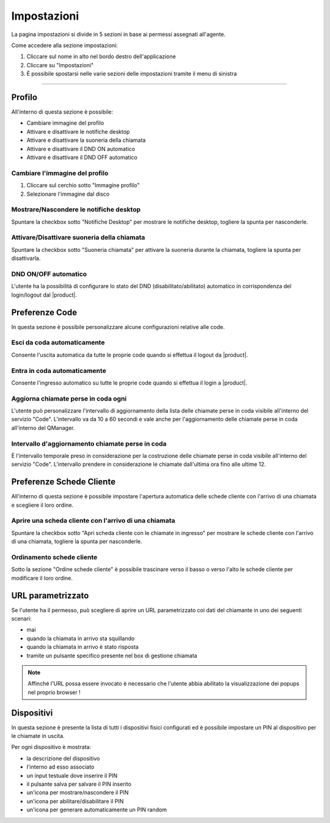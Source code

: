=============
Impostazioni
=============

La pagina impostazioni si divide in 5 sezioni in base ai permessi assegnati all'agente.

Come accedere alla sezione impostazioni:

1) Cliccare sul nome in alto nel bordo destro dell'applicazione
2) Cliccare su "Impostazioni"
3) È possibile spostarsi nelle varie sezioni delle impostazioni tramite il menu di sinistra

-------------------------

Profilo
=========

All'interno di questa sezione è possibile:

- Cambiare immagine del profilo
- Attivare e disattivare le notifiche desktop
- Attivare e disattivare la suoneria della chiamata
- Attivare e disattivare il DND ON automatico
- Attivare e disattivare il DND OFF automatico

Cambiare l'immagine del profilo
------------------------------------

1) Cliccare sul cerchio sotto "Immagine profilo"
2) Selezionare l'immagine dal disco

Mostrare/Nascondere le notifiche desktop
------------------------------------------

Spuntare la checkbox sotto "Notifiche Desktop" per mostrare le notifiche desktop, togliere
la spunta per nasconderle.

Attivare/Disattivare suoneria della chiamata
------------------------------------

Spuntare la checkbox sotto "Suoneria chiamata" per attivare la suoneria durante la chiamata, togliere
la spunta per disattivarla.

DND ON/OFF automatico
-----------------------

L'utente ha la possibilità di configurare lo stato del DND (disabilitato/abilitato) automatico
in corrispondenza del login/logout dal |product|.


.. _paramurl-section:

Preferenze Code
===============

In questa sezione è possibile personalizzare alcune configurazioni relative alle code.

Esci da coda automaticamente
----------------------------

Consente l'uscita automatica da tutte le proprie code quando si effettua il logout da |product|.

Entra in coda automaticamente
-----------------------------

Consente l'ingresso automatico su tutte le proprie code quando si effettua il login a |product|.

Aggiorna chiamate perse in coda ogni
------------------------------------

L'utente può personalizzare l'intervallo di aggiornamento della lista delle chiamate perse in coda visibile
all'interno del servizio "Code". L'intervallo va da 10 a 60 secondi e vale anche per l'aggiornamento delle 
chiamate perse in coda all'interno del QManager.

Intervallo d'aggiornamento chiamate perse in coda
-------------------------------------------------

È l'intervallo temporale preso in considerazione per la costruzione delle chiamate perse in coda visibile
all'interno del servizio "Code". L'intervallo prendere in considerazione le chiamate dall'ultima ora
fino alle ultime 12.

Preferenze Schede Cliente
===========================

All'interno di questa sezione è possibile impostare l'apertura automatica delle schede cliente
con l'arrivo di una chiamata e scegliere il loro ordine.

Aprire una scheda cliente con l'arrivo di una chiamata
-------------------------------------------------------

Spuntare la checkbox sotto "Apri scheda cliente con le chiamate in ingresso" per mostrare
le schede cliente con l'arrivo di una chiamata, togliere la spunta per nasconderle.

Ordinamento schede cliente
---------------------------

Sotto la sezione "Ordine schede cliente" è possibile trascinare verso il basso o verso l'alto
le schede cliente per modificare il loro ordine.

URL parametrizzato
==================

Se l'utente ha il permesso, può scegliere di aprire un URL parametrizzato coi dati del chiamante
in uno dei seguenti scenari:

- mai
- quando la chiamata in arrivo sta squillando
- quando la chiamata in arrivo è stato risposta
- tramite un pulsante specifico presente nel box di gestione chiamata

.. note:: Affinché l'URL possa essere invocato è necessario che l'utente abbia abilitato la visualizzazione dei popups nel proprio browser !

Dispositivi
============

In questa sezione è presente la lista di tutti i dispositivi fisici configurati ed è possibile impostare
un PIN al dispositivo per le chiamate in uscita.

Per ogni dispositivo è mostrata:

- la descrizione del dispositivo
- l'interno ad esso associato
- un input testuale dove inserire il PIN
- il pulsante salva per salvare il PIN inserito
- un'icona per mostrare/nascondere il PIN
- un'icona per abilitare/disabilitare il PIN
- un'icona per generare automaticamente un PIN random
